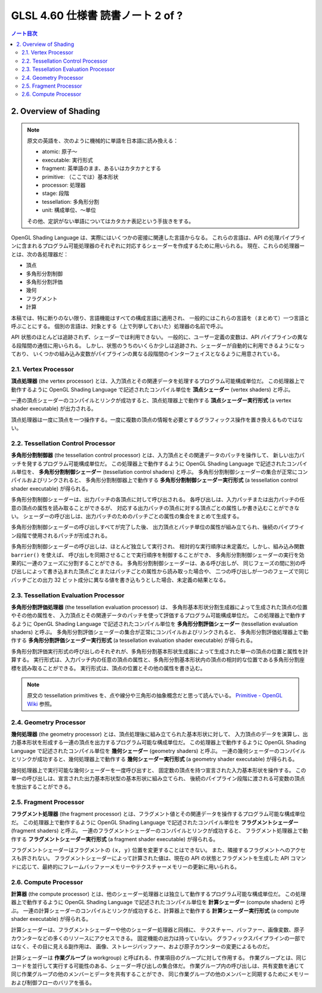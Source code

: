 ======================================================================
GLSL 4.60 仕様書 読書ノート 2 of ?
======================================================================

.. contents:: ノート目次

2. Overview of Shading
======================================================================

.. note::

   原文の英語を、次のように機械的に単語を日本語に読み換える：

   * atomic: 原子～
   * executable: 実行形式
   * fragment: 英単語のまま、あるいはカタカナとする
   * primitive: （ここでは）基本形状
   * processor: 処理器
   * stage: 段階
   * tessellation: 多角形分割
   * unit: 構成単位、～単位

   その他、定訳がない単語についてはカタカナ表記という手抜きをする。

OpenGL Shading Language は、実際にはいくつかの密接に関連した言語からなる。
これらの言語は、API の処理パイプラインに含まれるプログラム可能処理器のそれぞれに対応するシェーダーを作成するために用いられる。
現在、これらの処理器ーとは、次の各処理器だ：

* 頂点
* 多角形分割制御
* 多角形分割評価
* 幾何
* フラグメント
* 計算

本稿では、特に断りのない限り、言語機能はすべての構成言語に適用され、
一般的にはこれらの言語を（まとめて）一つ言語と呼ぶことにする。
個別の言語は、対象とする（上で列挙しておいた）処理器の名前で呼ぶ。

API 状態のほとんどは追跡されず、シェーダーでは利用できない。
一般的に、ユーザー定義の変数は、API パイプラインの異なる段階間の通信に用いられる。
しかし、状態のうちのいくらか少しは追跡され、シェーダーが自動的に利用できるようになっており、
いくつかの組み込み変数がパイプラインの異なる段階間のインターフェイスとなるように用意されている。

2.1. Vertex Processor
----------------------------------------------------------------------

**頂点処理器** (the vertex processor) とは、入力頂点とその関連データを処理するプログラム可能構成単位だ。
この処理器上で動作するように OpenGL Shading Language で記述されたコンパイル単位を
**頂点シェーダー** (vertex shaders) と呼ぶ。

一連の頂点シェーダーのコンパイルとリンクが成功すると、頂点処理器上で動作する
**頂点シェーダー実行形式** (a vertex shader executable) が出力される。

頂点処理器は一度に頂点を一つ操作する。一度に複数の頂点の情報を必要とするグラフィックス操作を置き換えるものではない。

2.2. Tessellation Control Processor
----------------------------------------------------------------------

**多角形分割制御器** (the tessellation control processor) とは、入力頂点とその関連データのパッチを操作して、
新しい出力パッチを発するプログラム可能構成単位だ。
この処理器上で動作するように OpenGL Shading Language で記述されたコンパイル単位を、
**多角形分割制御シェーダー** (tessellation control shaders) と呼ぶ。
多角形分割制御シェーダーの集合が正常にコンパイルおよびリンクされると、
多角形分割制御器上で動作する
**多角形分割制御シェーダー実行形式** (a tessellation control shader executable) が得られる。

多角形分割制御シェーダーは、出力パッチの各頂点に対して呼び出される。
各呼び出しは、入力パッチまたは出力パッチの任意の頂点の属性を読み取ることができるが、
対応する出力パッチの頂点に対する頂点ごとの属性しか書き込むことができない。
シェーダーの呼び出しは、出力パッチのためのパッチごとの属性の集合をまとめて生成する。

多角形分割制御シェーダーの呼び出しすべてが完了した後、
出力頂点とパッチ単位の属性が組み立てられ、後続のパイプライン段階で使用されるパッチが形成される。

多角形分割制御シェーダーの呼び出しは、ほとんど独立して実行され、
相対的な実行順序は未定義だ。しかし、組み込み関数 ``barrier()`` を使えば、
呼び出しを同期させることで実行順序を制御することができ、
多角形分割制御シェーダーの実行を効果的に一連のフェーズに分割することができる。
多角形分割制御シェーダーは、ある呼び出しが、
同じフェーズの間に別の呼び出しによって書き込まれた頂点ごとまたはパッチごとの属性から読み取った場合や、
二つの呼び出しが一つのフェーズで同じパッチごとの出力 32 ビット成分に異なる値を書き込もうとした場合、未定義の結果となる。

2.3. Tessellation Evaluation Processor
----------------------------------------------------------------------

**多角形分割評価処理器** (the tessellation evaluation processor) は、
多角形基本形状分割生成器によって生成された頂点の位置やその他の属性を、
入力頂点とその関連データのパッチを使って評価するプログラム可能構成単位だ。
この処理器上で動作するように OpenGL Shading Language で記述されたコンパイル単位を
**多角形分割評価シェーダー** (tessellation evaluation shaders) と呼ぶ。
多角形分割評価シェーダーの集合が正常にコンパイルおよびリンクされると、
多角形分割評価処理器上で動作する
**多角形分割評価シェーダー実行形式** (a tessellation evaluation shader executable) が得られる。

多角形分割評価実行形式の呼び出しのそれぞれが、多角形分割基本形状生成器によって生成された単一の頂点の位置と属性を計算する。
実行形式は、入力パッチ内の任意の頂点の属性と、多角形分割基本形状内の頂点の相対的な位置である多角形分割座標を読み取ることができる。
実行形式は、頂点の位置とその他の属性を書き込む。

.. note::

   原文の tessellation primitives を、点や線分や三角形の抽象概念だと思って読んでいる。
   `Primitive - OpenGL Wiki <https://www.khronos.org/opengl/wiki/Primitive>`__ 参照。

2.4. Geometry Processor
----------------------------------------------------------------------

**幾何処理器** (the geometry processor) とは、頂点処理後に組み立てられた基本形状に対して、
入力頂点のデータを演算し、出力基本形状を形成する一連の頂点を出力するプログラム可能な構成単位だ。
この処理器上で動作するように OpenGL Shading Language で記述されたコンパイル単位を
**幾何シェーダー** (geometry shaders) と呼ぶ。
一連の幾何シェーダーのコンパイルとリンクが成功すると、幾何処理器上で動作する
**幾何シェーダー実行形式** (a geometry shader executable) が得られる。

幾何処理器上で実行可能な幾何シェーダーを一度呼び出すと、
固定数の頂点を持つ宣言された入力基本形状を操作する。
この単一の呼び出しは、宣言された出力基本形状型の基本形状に組み立てられ、
後続のパイプライン段階に渡される可変数の頂点を放出することができる。

2.5. Fragment Processor
----------------------------------------------------------------------

**フラグメント処理器** (the fragment processor) とは、フラグメント値とその関連データを操作するプログラム可能な構成単位だ。
この処理器上で動作するように OpenGL Shading Language で記述されたコンパイル単位を
**フラグメントシェーダー** (fragment shaders) と呼ぶ。
一連のフラグメントシェーダーのコンパイルとリンクが成功すると、
フラグメント処理器上で動作する **フラグメントシェーダー実行形式** (a fragment shader executable)
が得られる。

フラグメントシェーダーはフラグメントの ``(x, y)`` 位置を変更することはできない。
また、隣接するフラグメントへのアクセスも許されない。
フラグメントシェーダーによって計算された値は、現在の API の状態とフラグメントを生成した
API コマンドに応じて、最終的にフレームバッファーメモリーやテクスチャーメモリーの更新に用いられる。

2.6. Compute Processor
----------------------------------------------------------------------

**計算器** (the compute processor) とは、他のシェーダー処理器とは独立して動作するプログラム可能な構成単位だ。
この処理器上で動作するように OpenGL Shading Language で記述されたコンパイル単位を
**計算シェーダー** (compute shaders) と呼ぶ。
一連の計算シェーダーのコンパイルとリンクが成功すると、計算器上で動作する
**計算シェーダー実行形式** (a compute shader executable) が得られる。

計算シェーダーは、フラグメントシェーダーや他のシェーダー処理器と同様に、
テクスチャー、バッファー、画像変数、原子カウンターなどの多くのリソースにアクセスできる。
固定機能の出力は持っていない。
グラフィックスパイプラインの一部ではなく、その目に見える副作用は、
画像、ストレージバッファー、および原子カウンターの変更によるものだ。

計算シェーダーは **作業グループ** (a workgroup) と呼ばれる、作業項目のグループに対して作用する。
作業グループとは、同じコードを並行して実行する可能性のある、シェーダー呼び出しの集合体だ。
作業グループ内の呼び出しは、共有変数を通じて同じ作業グループの他のメンバーとデータを共有することができ、
同じ作業グループの他のメンバーと同期するためにメモリーおよび制御フローのバリアを張る。
